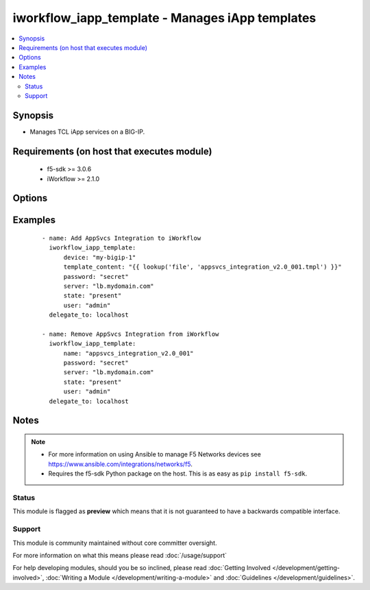 .. _iworkflow_iapp_template:


iworkflow_iapp_template - Manages iApp templates
++++++++++++++++++++++++++++++++++++++++++++++++

.. versionadded:: 2.4


.. contents::
   :local:
   :depth: 2


Synopsis
--------

* Manages TCL iApp services on a BIG-IP.


Requirements (on host that executes module)
-------------------------------------------

  * f5-sdk >= 3.0.6
  * iWorkflow >= 2.1.0


Options
-------

.. raw:: html

    <table border=1 cellpadding=4>
    <tr>
    <th class="head">parameter</th>
    <th class="head">required</th>
    <th class="head">default</th>
    <th class="head">choices</th>
    <th class="head">comments</th>
    </tr>
                <tr><td>device<br/><div style="font-size: small;"></div></td>
    <td>no</td>
    <td></td>
        <td></td>
        <td><div>Managed BIG-IP that you want to get template JSON from. This option is only required when <code>state</code> is <code>present</code>.</div>        </td></tr>
                <tr><td>name<br/><div style="font-size: small;"></div></td>
    <td>no</td>
    <td></td>
        <td></td>
        <td><div>The name of the iApp template that you want to create on the device. This is usually included in the template itself. This option is typically used in cases where the template no longer exists on disk (to reference) and the <code>state</code> is <code>absent</code>.</div>        </td></tr>
                <tr><td>password<br/><div style="font-size: small;"></div></td>
    <td>yes</td>
    <td></td>
        <td></td>
        <td><div>The password for the user account used to connect to the BIG-IP. You can omit this option if the environment variable <code>F5_PASSWORD</code> is set.</div>        </td></tr>
                <tr><td>server<br/><div style="font-size: small;"></div></td>
    <td>yes</td>
    <td></td>
        <td></td>
        <td><div>The BIG-IP host. You can omit this option if the environment variable <code>F5_SERVER</code> is set.</div>        </td></tr>
                <tr><td>server_port<br/><div style="font-size: small;"> (added in 2.2)</div></td>
    <td>no</td>
    <td>443</td>
        <td></td>
        <td><div>The BIG-IP server port. You can omit this option if the environment variable <code>F5_SERVER_PORT</code> is set.</div>        </td></tr>
                <tr><td>state<br/><div style="font-size: small;"></div></td>
    <td>no</td>
    <td>present</td>
        <td><ul><li>present</li><li>absent</li></ul></td>
        <td><div>When <code>present</code>, ensures that the iApp service is created and running. When <code>absent</code>, ensures that the iApp service has been removed.</div>        </td></tr>
                <tr><td>template_content<br/><div style="font-size: small;"></div></td>
    <td>no</td>
    <td></td>
        <td></td>
        <td><div>The contents of a valid iApp template in a tmpl file. This iApp Template should be versioned and tested for compatibility with iWorkflow Tenant Services and a BIG-IP version of 11.5.3.2 or later. This option is only required when creating new template in iWorkflow. When you are deleting iApp templates, you will need to specify either one of <code>name</code> or <code>template_content</code>.</div>        </td></tr>
                <tr><td>user<br/><div style="font-size: small;"></div></td>
    <td>yes</td>
    <td></td>
        <td></td>
        <td><div>The username to connect to the BIG-IP with. This user must have administrative privileges on the device. You can omit this option if the environment variable <code>F5_USER</code> is set.</div>        </td></tr>
                <tr><td>validate_certs<br/><div style="font-size: small;"> (added in 2.0)</div></td>
    <td>no</td>
    <td>True</td>
        <td><ul><li>True</li><li>False</li></ul></td>
        <td><div>If <code>no</code>, SSL certificates will not be validated. Use this only on personally controlled sites using self-signed certificates. You can omit this option if the environment variable <code>F5_VALIDATE_CERTS</code> is set.</div>        </td></tr>
        </table>
    </br>



Examples
--------

 ::

    
    - name: Add AppSvcs Integration to iWorkflow
      iworkflow_iapp_template:
          device: "my-bigip-1"
          template_content: "{{ lookup('file', 'appsvcs_integration_v2.0_001.tmpl') }}"
          password: "secret"
          server: "lb.mydomain.com"
          state: "present"
          user: "admin"
      delegate_to: localhost

    - name: Remove AppSvcs Integration from iWorkflow
      iworkflow_iapp_template:
          name: "appsvcs_integration_v2.0_001"
          password: "secret"
          server: "lb.mydomain.com"
          state: "present"
          user: "admin"
      delegate_to: localhost



Notes
-----

.. note::
    - For more information on using Ansible to manage F5 Networks devices see https://www.ansible.com/integrations/networks/f5.
    - Requires the f5-sdk Python package on the host. This is as easy as ``pip install f5-sdk``.



Status
~~~~~~

This module is flagged as **preview** which means that it is not guaranteed to have a backwards compatible interface.


Support
~~~~~~~

This module is community maintained without core committer oversight.

For more information on what this means please read :doc:`/usage/support`


For help developing modules, should you be so inclined, please read :doc:`Getting Involved </development/getting-involved>`, :doc:`Writing a Module </development/writing-a-module>` and :doc:`Guidelines </development/guidelines>`.
